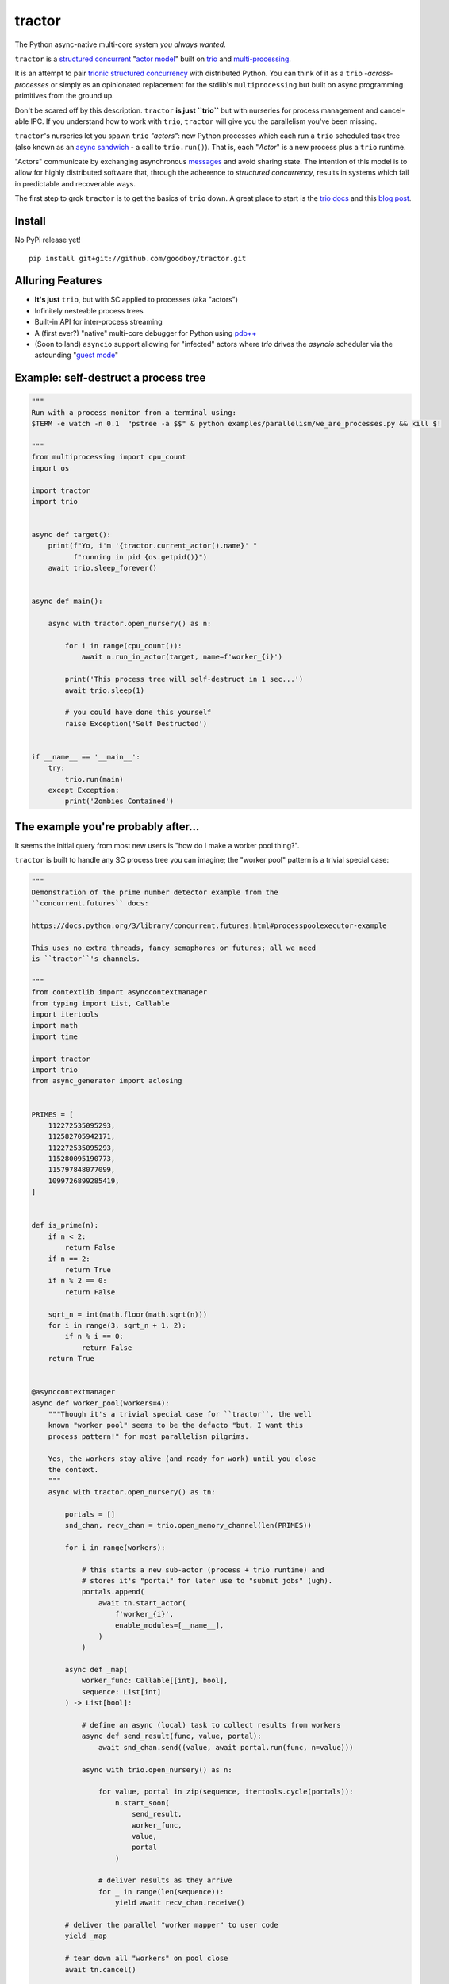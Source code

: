 tractor
=======
The Python async-native multi-core system *you always wanted*.


|gh_actions|
|docs|

.. _actor model: https://en.wikipedia.org/wiki/Actor_model
.. _trio: https://github.com/python-trio/trio
.. _multi-processing: https://en.wikipedia.org/wiki/Multiprocessing
.. _trionic: https://trio.readthedocs.io/en/latest/design.html#high-level-design-principles
.. _async sandwich: https://trio.readthedocs.io/en/latest/tutorial.html#async-sandwich
.. _structured concurrent: https://trio.discourse.group/t/concise-definition-of-structured-concurrency/228


``tractor`` is a `structured concurrent`_ "`actor model`_" built on trio_ and multi-processing_.

It is an attempt to pair trionic_ `structured concurrency`_ with
distributed Python. You can think of it as a ``trio``
*-across-processes* or simply as an opinionated replacement for the
stdlib's ``multiprocessing`` but built on async programming primitives
from the ground up.

Don't be scared off by this description. ``tractor`` **is just ``trio``**
but with nurseries for process management and cancel-able IPC.
If you understand how to work with ``trio``, ``tractor`` will give you
the parallelism you've been missing.

``tractor``'s nurseries let you spawn ``trio`` *"actors"*: new Python
processes which each run a ``trio`` scheduled task tree (also known as
an `async sandwich`_ - a call to ``trio.run()``). That is, each
"*Actor*" is a new process plus a ``trio`` runtime.

"Actors" communicate by exchanging asynchronous messages_ and avoid
sharing state. The intention of this model is to allow for highly
distributed software that, through the adherence to *structured
concurrency*, results in systems which fail in predictable and
recoverable ways.

The first step to grok ``tractor`` is to get the basics of ``trio`` down.
A great place to start is the `trio docs`_ and this `blog post`_.

.. _messages: https://en.wikipedia.org/wiki/Message_passing
.. _trio docs: https://trio.readthedocs.io/en/latest/
.. _blog post: https://vorpus.org/blog/notes-on-structured-concurrency-or-go-statement-considered-harmful/
.. _structured concurrency: https://vorpus.org/blog/notes-on-structured-concurrency-or-go-statement-considered-harmful/
.. _3 axioms: https://en.wikipedia.org/wiki/Actor_model#Fundamental_concepts
.. _unrequirements: https://en.wikipedia.org/wiki/Actor_model#Direct_communication_and_asynchrony
.. _async generators: https://www.python.org/dev/peps/pep-0525/


Install
-------
No PyPi release yet!

::

    pip install git+git://github.com/goodboy/tractor.git


Alluring Features
-----------------
- **It's just** ``trio``, but with SC applied to processes (aka "actors")
- Infinitely nesteable process trees
- Built-in API for inter-process streaming
- A (first ever?) "native" multi-core debugger for Python using `pdb++`_
- (Soon to land) ``asyncio`` support allowing for "infected" actors where
  `trio` drives the `asyncio` scheduler via the astounding "`guest mode`_"


Example: self-destruct a process tree
-------------------------------------

.. code:: python

   """
   Run with a process monitor from a terminal using:
   $TERM -e watch -n 0.1  "pstree -a $$" & python examples/parallelism/we_are_processes.py && kill $!

   """
   from multiprocessing import cpu_count
   import os

   import tractor
   import trio


   async def target():
       print(f"Yo, i'm '{tractor.current_actor().name}' "
             f"running in pid {os.getpid()}")
       await trio.sleep_forever()


   async def main():

       async with tractor.open_nursery() as n:

           for i in range(cpu_count()):
               await n.run_in_actor(target, name=f'worker_{i}')

           print('This process tree will self-destruct in 1 sec...')
           await trio.sleep(1)

           # you could have done this yourself
           raise Exception('Self Destructed')


   if __name__ == '__main__':
       try:
           trio.run(main)
       except Exception:
           print('Zombies Contained')


The example you're probably after...
------------------------------------
It seems the initial query from most new users is "how do I make a worker
pool thing?".

``tractor`` is built to handle any SC process tree you can
imagine; the "worker pool" pattern is a trivial special case:

.. code:: python

   """
   Demonstration of the prime number detector example from the
   ``concurrent.futures`` docs:

   https://docs.python.org/3/library/concurrent.futures.html#processpoolexecutor-example

   This uses no extra threads, fancy semaphores or futures; all we need 
   is ``tractor``'s channels.

   """
   from contextlib import asynccontextmanager
   from typing import List, Callable
   import itertools
   import math
   import time

   import tractor
   import trio
   from async_generator import aclosing


   PRIMES = [
       112272535095293,
       112582705942171,
       112272535095293,
       115280095190773,
       115797848077099,
       1099726899285419,
   ]


   def is_prime(n):
       if n < 2:
           return False
       if n == 2:
           return True
       if n % 2 == 0:
           return False

       sqrt_n = int(math.floor(math.sqrt(n)))
       for i in range(3, sqrt_n + 1, 2):
           if n % i == 0:
               return False
       return True


   @asynccontextmanager
   async def worker_pool(workers=4):
       """Though it's a trivial special case for ``tractor``, the well
       known "worker pool" seems to be the defacto "but, I want this
       process pattern!" for most parallelism pilgrims.

       Yes, the workers stay alive (and ready for work) until you close
       the context.
       """
       async with tractor.open_nursery() as tn:

           portals = []
           snd_chan, recv_chan = trio.open_memory_channel(len(PRIMES))

           for i in range(workers):

               # this starts a new sub-actor (process + trio runtime) and
               # stores it's "portal" for later use to "submit jobs" (ugh).
               portals.append(
                   await tn.start_actor(
                       f'worker_{i}',
                       enable_modules=[__name__],
                   )
               )

           async def _map(
               worker_func: Callable[[int], bool],
               sequence: List[int]
           ) -> List[bool]:

               # define an async (local) task to collect results from workers
               async def send_result(func, value, portal):
                   await snd_chan.send((value, await portal.run(func, n=value)))

               async with trio.open_nursery() as n:

                   for value, portal in zip(sequence, itertools.cycle(portals)):
                       n.start_soon(
                           send_result,
                           worker_func,
                           value,
                           portal
                       )

                   # deliver results as they arrive
                   for _ in range(len(sequence)):
                       yield await recv_chan.receive()

           # deliver the parallel "worker mapper" to user code
           yield _map

           # tear down all "workers" on pool close
           await tn.cancel()


   async def main():

       async with worker_pool() as actor_map:

           start = time.time()

           async with aclosing(actor_map(is_prime, PRIMES)) as results:
               async for number, prime in results:

                   print(f'{number} is prime: {prime}')

           print(f'processing took {time.time() - start} seconds')


   if __name__ == '__main__':
       start = time.time()
       trio.run(main)
       print(f'script took {time.time() - start} seconds')


Feel like saying hi?
--------------------
This project is very much coupled to the ongoing development of
``trio`` (i.e. ``tractor`` gets most of its ideas from that brilliant
community). If you want to help, have suggestions or just want to
say hi, please feel free to reach us in our `matrix channel`_.  If
matrix seems too hip, we're also mostly all in the the `trio gitter
channel`_!

.. _trio gitter channel: https://gitter.im/python-trio/general
.. _matrix channel: https://matrix.to/#/!tractor:matrix.org
.. _pdb++: https://github.com/pdbpp/pdbpp
.. _guest mode: https://trio.readthedocs.io/en/stable/reference-lowlevel.html?highlight=guest%20mode#using-guest-mode-to-run-trio-on-top-of-other-event-loops


.. |gh_actions| image:: https://img.shields.io/endpoint.svg?url=https%3A%2F%2Factions-badge.atrox.dev%2Fgoodboy%2Ftractor%2Fbadge&style=popout-square
    :target: https://actions-badge.atrox.dev/goodboy/tractor/goto
.. |docs| image:: https://readthedocs.org/projects/tractor/badge/?version=latest
    :target: https://tractor.readthedocs.io/en/latest/?badge=latest
    :alt: Documentation Status
